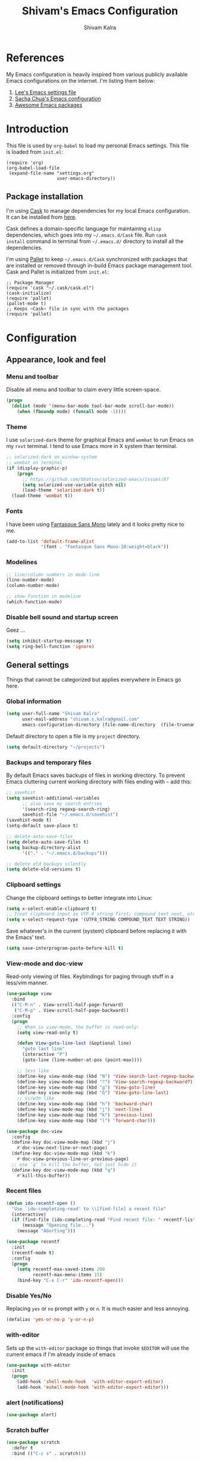 #+TITLE:   Shivam's Emacs Configuration
#+AUTHOR:  Shivam Kalra
#+EMAIL:   shivam.s.kalra@gmail.com
* References
My Emacs configuration is heavily inspired from various publicly
available Emacs configurations on the internet. I'm listing them
below:
1. [[http://p.writequit.org/org/settings.html][Lee's Emacs settings file]]
2. [[http://pages.sachachua.com/.emacs.d/Sacha.html][Sacha Chua's Emacs configuration]]
3. [[https://github.com/emacs-tw/awesome-emacs][Awesome Emacs packages]]
* Introduction
This file is used by =org-babel= to load my personal Emacs
settings. This file is loaded from =init.el=:

#+BEGIN_SRC
  (require 'org)
  (org-babel-load-file
   (expand-file-name "settings.org"
                     user-emacs-directory))
#+END_SRC
** Package installation
I'm using [[https://github.com/cask/cask][Cask]] to manage dependencies for my local Emacs
configuration. It can be installed from [[https://github.com/cask/cask][here]].

Cask defines a domain-specific language for maintaining =elisp=
dependencies, which goes into my =~/.emacs.d/Cask= file. Run =cask
install= command in terminal from =~/.emacs.d/= directory to install
all the dependencies.

I'm using [[https://github.com/rdallasgray/pallet][Pallet]] to keep =~/.emacs.d/Cask= synchronized with packages
that are installed or removed through in-build Emacs package management
tool. Cask and Pallet is initialized from =init.el=:

#+BEGIN_SRC
  ;; Package Manager
  (require 'cask "~/.cask/cask.el")
  (cask-initialize)
  (require 'pallet)
  (pallet-mode t)
  ;; Keeps ~Cask~ file in sync with the packages
  (require 'pallet)
#+END_SRC
* Configuration
** Appearance, look and feel
*** Menu and toolbar
Disable all menu and toolbar to claim every little screen-space.

#+BEGIN_SRC emacs-lisp
 (progn
   (dolist (mode '(menu-bar-mode tool-bar-mode scroll-bar-mode))
     (when (fboundp mode) (funcall mode -1))))
#+END_SRC
*** Theme
I use =solarized-dark= theme for graphical Emacs and  =wombat= to run Emacs on
my =rxvt= terminal. I tend to use Emacs more in X system than terminal.

#+BEGIN_SRC emacs-lisp
  ;; solarized-dark on window-system
  ;; wombat on terminal
  (if (display-graphic-p)
      (progn
        ;; https://github.com/bbatsov/solarized-emacs/issues/87
        (setq solarized-use-variable-pitch nil)
        (load-theme 'solarized-dark t))
    (load-theme 'wombat t))
#+END_SRC
*** Fonts
I have been using [[http://openfontlibrary.org/en/font/fantasque-sans-mono][Fantasque Sans Mono]] lately and it looks pretty nice
to me.

#+BEGIN_SRC emacs-lisp
  (add-to-list 'default-frame-alist
               '(font . "Fantasque Sans Mono-10:weight=black"))
#+END_SRC
*** Modelines
#+BEGIN_SRC emacs-lisp
  ;; line/column numbers in mode-line
  (line-number-mode)
  (column-number-mode)

  ;; show function in modeline
  (which-function-mode)
#+END_SRC
*** Disable bell sound and startup screen
Geez ...
#+BEGIN_SRC emacs-lisp
  (setq inhibit-startup-message t)
  (setq ring-bell-function 'ignore)
#+END_SRC
** General settings
Things that cannot be categorized but applies everywhere in Emacs go here.
*** Global information
#+BEGIN_SRC emacs-lisp
  (setq user-full-name "Shivam Kalra"
        user-mail-address "shivam.s.kalra@gmail.com"
        emacs-configuration-directory (file-name-directory  (file-truename "~/.emacs.d/init.el")))
#+END_SRC

Default directory to open a file is my =project= directory.
#+BEGIN_SRC emacs-lisp
  (setq default-directory "~/projects")
#+END_SRC
*** Backups and temporary files
By default Emacs saves backups of files in working directory. To
prevent Emacs cluttering current working directory with files ending
with =~= add this:

#+BEGIN_SRC emacs-lisp
  ;; savehist
  (setq savehist-additional-variables
        ;; also save my search entries
        '(search-ring regexp-search-ring)
        savehist-file "~/.emacs.d/savehist")
  (savehist-mode t)
  (setq-default save-place t)

  ;; delete-auto-save-files
  (setq delete-auto-save-files t)
  (setq backup-directory-alist
        '(("." . "~/.emacs.d/backups")))

  ;; delete old backups silently
  (setq delete-old-versions t)
#+END_SRC
*** Clipboard settings
Change the clipboard settings to better integrate into Linux:

#+BEGIN_SRC emacs-lisp
  (setq x-select-enable-clipboard t)
  ;; Treat clipboard input as UTF-8 string first; compound text next, etc.
  (setq x-select-request-type '(UTF8_STRING COMPOUND_TEXT TEXT STRING))
#+END_SRC

Save whatever's in the current (system) clipboard before replacing it with the
Emacs' text.

#+BEGIN_SRC emacs-lisp
  (setq save-interprogram-paste-before-kill t)
#+END_SRC
*** View-mode and doc-view
Read-only viewing of files. Keybindings for paging through stuff
in a less/vim manner.

#+BEGIN_SRC emacs-lisp
  (use-package view
    :bind
    (("C-M-n" . View-scroll-half-page-forward)
     ("C-M-p" . View-scroll-half-page-backward))
    :config
    (progn
      ;; When in view-mode, the buffer is read-only:
      (setq view-read-only t)

      (defun View-goto-line-last (&optional line)
        "goto last line"
        (interactive "P")
        (goto-line (line-number-at-pos (point-max))))

      ;; less like
      (define-key view-mode-map (kbd "N") 'View-search-last-regexp-backward)
      (define-key view-mode-map (kbd "?") 'View-search-regexp-backward?)
      (define-key view-mode-map (kbd "g") 'View-goto-line)
      (define-key view-mode-map (kbd "G") 'View-goto-line-last)
      ;; vi/w3m like
      (define-key view-mode-map (kbd "h") 'backward-char)
      (define-key view-mode-map (kbd "j") 'next-line)
      (define-key view-mode-map (kbd "k") 'previous-line)
      (define-key view-mode-map (kbd "l") 'forward-char)))

  (use-package doc-view
    :config
    (define-key doc-view-mode-map (kbd "j")
      #'doc-view-next-line-or-next-page)
    (define-key doc-view-mode-map (kbd "k")
      #'doc-view-previous-line-or-previous-page)
    ;; use 'q' to kill the buffer, not just hide it
    (define-key doc-view-mode-map (kbd "q")
      #'kill-this-buffer))
#+END_SRC
*** Recent files
#+BEGIN_SRC emacs-lisp
(defun ido-recentf-open ()
  "Use `ido-completing-read' to \\[find-file] a recent file"
  (interactive)
  (if (find-file (ido-completing-read "Find recent file: " recentf-list))
      (message "Opening file...")
    (message "Aborting")))

(use-package recentf
  :init
  (recentf-mode t)
  :config
  (progn
    (setq recentf-max-saved-items 200
          recentf-max-menu-items 15)
    (bind-key "C-x C-r" 'ido-recentf-open)))
#+END_SRC

*** Disable Yes/No
Replacing =yes= or =no= prompt with =y= or =n=. It is much easier and less annoying.
#+BEGIN_SRC emacs-lisp
(defalias 'yes-or-no-p 'y-or-n-p)
#+END_SRC
*** with-editor
Sets up the =with-editor= package so things that invoke =$EDITOR= will use the
current emacs if I'm already inside of emacs

#+BEGIN_SRC emacs-lisp
(use-package with-editor
  :init
  (progn
    (add-hook 'shell-mode-hook  'with-editor-export-editor)
    (add-hook 'eshell-mode-hook 'with-editor-export-editor)))
#+END_SRC

*** alert (notifications)
#+BEGIN_SRC emacs-lisp
(use-package alert)
#+END_SRC
*** Scratch buffer
#+BEGIN_SRC emacs-lisp
  (use-package scratch
    :defer t
    :bind (("C-c s" . scratch)))
#+END_SRC
*** Resize images
I use =image+= to resize image buffers.
#+BEGIN_SRC emacs-lisp
  (use-package image+
    :config
    (progn
      (imagex-global-sticky-mode 1)))
#+END_SRC

** Terminals
*** multi-term
#+BEGIN_SRC emacs-lisp
  (use-package multi-term
    :bind (("C-c t" . multi-term))
    :config
    (progn
      (setq multi-term-default-dir default-directory)
      (setq multi-term-program "/bin/bash")))
#+END_SRC
** Navigation
*** Moving to beginning of file
#+BEGIN_SRC emacs-lisp
  (defun my/smarter-move-beginning-of-line (arg)
    "Move point back to indentation of beginning of line.

  Move point to the first non-whitespace character on this line.
  If point is already there, move to the beginning of the line.
  Effectively toggle between the first non-whitespace character and
  the beginning of the line.

  If ARG is not nil or 1, move forward ARG - 1 lines first.  If
  point reaches the beginning or end of the buffer, stop there."
    (interactive "^p")
    (setq arg (or arg 1))

    ;; Move lines first
    (when (/= arg 1)
      (let ((line-move-visual nil))
        (forward-line (1- arg))))

    (let ((orig-point (point)))
      (back-to-indentation)
      (when (= orig-point (point))
        (move-beginning-of-line 1))))

  ;; remap C-a to `smarter-move-beginning-of-line'
  (global-set-key [remap move-beginning-of-line]
                  'my/smarter-move-beginning-of-line)
#+END_SRC
*** Windmove - jumping between windows
#+BEGIN_SRC emacs-lisp
  (use-package windmove
    :config
    (progn
      (windmove-default-keybindings)))
#+END_SRC
*** Ace jump
#+BEGIN_SRC emacs-lisp
  (use-package ace-jump-mode
    :config (eval-after-load "ace-jump-mode" '(ace-jump-mode-enable-mark-sync))
    :bind (("C-c SPC" . ace-jump-mode)
           ("C-c M-SPC" . ace-jump-line-mode)))
#+END_SRC
*** Ace window
#+BEGIN_SRC emacs-lisp
  (use-package ace-window
    :bind (("M-p" . ace-window))
    :config (progn
              (setq aw-keys '(?q ?w ?e ?a ?s ?d ?z ?x ?c))
              (setq aw-background t)
              ;; ignoring neo-tree
              (setq aw-ignore-on t)
              (add-to-list 'aw-ignored-buffers " *NeoTree*")))
#+END_SRC
*** Save place
Navigates back to where you were editing a file next time you open it

#+BEGIN_SRC emacs-lisp
  (use-package saveplace
    :init
    (setq-default save-place t)
    (setq save-place-file (expand-file-name ".places" user-emacs-directory)))
#+END_SRC
** Interface enhacements
*** smooth-scrolling
Smooth scrolling means when you hit =C-n= to go to the next line at the bottom
of the page, instead of doing a page-down, it shifts down by a single line. The
margin means that much space is kept between the cursor and the bottom of the
buffer.

#+BEGIN_SRC emacs-lisp
(use-package smooth-scrolling
  :config
  (setq smooth-scroll-margin 4))
#+END_SRC
*** ido-mode
First, turn on ido-mode everywhere, and if flx-ido is installed, enable it
everywhere as well.

Ido gives really nice completion while flx-ido makes everything more flexible
instead of rigid completions

#+BEGIN_SRC emacs-lisp
  (use-package ido
    :config
    (progn
      (setq ido-use-virtual-buffers nil
            ;; this setting causes weird TRAMP connections, don't set it!
            ;;ido-enable-tramp-completion nil
            ido-enable-flex-matching t
            ido-auto-merge-work-directories-length nil
            ido-create-new-buffer 'always
            ido-use-filename-at-point 'guess
            ido-max-prospects 10)))

  (use-package flx-ido
    :init (flx-ido-mode t)
    :config
    (setq ido-use-faces nil))

  (use-package ido-vertical-mode
    :init (ido-vertical-mode t))

  (use-package ido-ubiquitous
    :init (ido-ubiquitous-mode t))
#+END_SRC

*** helm
I've recently started to use =helm= and liking it so far. Below is my
bare minium setup for =helm=.
#+BEGIN_SRC emacs-lisp
  (use-package helm
    :init (helm-mode t)
    :bind
    (("C-M-z" . helm-resume)
     ("C-h b" . helm-descbinds)
     ("C-x C-o" . helm-occur)
     ("M-y" . helm-show-kill-ring)
     ("C-h a" . helm-apropos)
     ("C-h m" . helm-man-woman)
     ("M-g >" . helm-ag-this-file)
     ("M-g ," . helm-ag-pop-stack)
     ("M-g ." . helm-do-grep)
     ("C-x C-i" . helm-semantic-or-imenu)
     ("C-h t" . helm-world-time))
    :config
    (progn
      (use-package helm-config)
      (use-package helm-files)
      (use-package helm-grep)
      (use-package helm-man)
      (use-package helm-misc)
      (use-package helm-aliases)
      (use-package helm-elisp)
      (use-package helm-imenu)
      (use-package helm-semantic)
      (use-package helm-ring)
      (use-package helm-bookmark
        :bind (("C-x M-b" . helm-bookmarks)))
      (use-package helm-descbinds
        :init (helm-descbinds-mode t))
      (use-package helm-ag
        :bind ("C-M-s" . helm-ag-this-file))

      ;; some asthetics
      (set-face-attribute 'helm-selection nil
                          :background "#002B36"
                          :underline t)
      (set-face-attribute 'helm-source-header nil
                          :background "#002B36"
                          :foreground "#2AA198"
                          :underline nil)
      (set-face-attribute 'helm-ff-dotted-directory nil
                          :background "#002B36" :foreground "#DC322F")
      (set-face-attribute 'helm-match nil
                          :background "#002B36" :foreground "#D33682")
      (set-face-attribute 'helm-source-header nil
                          :background "#002B36" :foreground "#B58900" :underline nil)
      ;; ido compatiblibility
      (add-to-list 'helm-completing-read-handlers-alist
                   '(find-file . ido))
      (add-to-list 'helm-completing-read-handlers-alist
                   '(persp-switch . ido))
      (add-to-list 'helm-completing-read-handlers-alist
                   '(switch-to-buffer . ido))
      (add-to-list 'helm-completing-read-handlers-alist
                   '(kill-buffer . ido))


      ;; The default "C-x c" is quite close to "C-x C-c", which quits Emacs.
      ;; Changed to "C-c h". Note: We must set "C-c h" globally, because we
      ;; cannot change `helm-command-prefix-key' once `helm-config' is loaded.
      (global-set-key (kbd "C-c h") 'helm-command-prefix)
      (global-unset-key (kbd "C-x c"))

      (setq helm-idle-delay 0.1
            helm-exit-idle-delay 0.1
            helm-input-idle-delay 0
            helm-candidate-number-limit 500
            helm-buffers-fuzzy-matching t
            ;; truncate long lines in helm completion
            helm-truncate-lines t
            ;; may be overridden if 'ggrep' is in path (see below)
            helm-grep-default-command
            "grep -a -d skip %e -n%cH -e %p %f"
            helm-grep-default-recurse-command
            "grep -a -d recurse %e -n%cH -e %p %f"
            ;; scroll 4 lines other window using M-<next>/M-<prior>
            helm-scroll-amount 4
            ;; do not display invisible candidates
            helm-quick-update t
            ;; be idle for this many seconds, before updating in delayed sources.
            helm-idle-delay 0.01
            ;; be idle for this many seconds, before updating candidate buffer
            helm-input-idle-delay 0.01
            ;; open helm buffer in another window
            helm-split-window-default-side 'other
            ;; open helm buffer inside current window, don't occupy whole other window
            helm-split-window-in-side-p t
            ;; limit the number of displayed canidates
            helm-candidate-number-limit 200
            ;; show all candidates when set to 0
            helm-M-x-requires-pattern 0
            ;; don't use recentf stuff in helm-ff
            helm-ff-file-name-history-use-recentf nil
            ;; move to end or beginning of source when reaching top or bottom
            ;; of source
            helm-move-to-line-cycle-in-source t
            ;; sometimes needed in helm-buffers-list
            ido-use-virtual-buffers 'auto
            ;; fuzzy matching for helm-M-x
            helm-M-x-fuzzy-match t
            ;; fuzzy matching
            helm-buffers-fuzzy-matching t
            helm-semantic-fuzzy-match t
            helm-imenu-fuzzy-match t
            helm-completion-in-region-fuzzy-match t
            ;; Here are the things helm-mini shows, I add `helm-source-bookmarks'
            ;; here to the regular default list
            helm-mini-default-sources '(helm-source-buffers-list
                                        helm-source-recentf
                                        helm-source-bookmarks
                                        helm-source-buffer-not-found))

      ;; List of times to show in helm-world-time
      (setq display-time-world-list '(("Asia/Bangkok" "New Delhi")
                                      ("Europe/London" "London")
                                      ("Australia/Sydney" "Sydney")
                                      ("America/Denver" "Denver")
                                      ("EST5EDT" "Toronto")
                                      ("UTC" "UTC")
                                      ("Europe/Amsterdam" "Amsterdam")
                                      ("Asia/Tokyo" "Tokyo")))
      (define-key helm-map (kbd "<tab>") 'helm-execute-persistent-action)
      (define-key helm-map (kbd "C-i") 'helm-execute-persistent-action) ; make TAB works in terminal
      (define-key helm-map (kbd "C-z")  'helm-select-action) ; list actions using C-z

      (define-key helm-map (kbd "C-p")   'helm-previous-line)
      (define-key helm-map (kbd "C-n")   'helm-next-line)
      (define-key helm-map (kbd "C-M-n") 'helm-next-source)
      (define-key helm-map (kbd "C-M-p") 'helm-previous-source)
      ;; The normal binding is C-c h M-g s which is insane
      (global-set-key (kbd "C-c h g")    'helm-do-grep)
      (global-set-key (kbd "C-c h a")    'helm-do-ag)

      (define-key helm-grep-mode-map (kbd "<return>")  'helm-grep-mode-jump-other-window)
      (define-key helm-grep-mode-map (kbd "n")  'helm-grep-mode-jump-other-window-forward)
      (define-key helm-grep-mode-map (kbd "p")  'helm-grep-mode-jump-other-window-backward)

      (when (executable-find "curl")
        (setq helm-google-suggest-use-curl-p t))

      ;; ggrep is gnu grep on OSX
      (when (executable-find "ggrep")
        (setq helm-grep-default-command
              "ggrep -a -d skip %e -n%cH -e %p %f"
              helm-grep-default-recurse-command
              "ggrep -a -d recurse %e -n%cH -e %p %f"))

      (define-key helm-map (kbd "C-x 2") 'helm-select-2nd-action)
      (define-key helm-map (kbd "C-x 3") 'helm-select-3rd-action)
      (define-key helm-map (kbd "C-x 4") 'helm-select-4rd-action)

      ;; helm-mini instead of recentf
      (define-key 'help-command (kbd "C-f") 'helm-apropos)
      (define-key 'help-command (kbd "r") 'helm-info-emacs)

      ;; use helm to list eshell history
      (add-hook 'eshell-mode-hook
                #'(lambda ()
                    (define-key eshell-mode-map (kbd "M-l")  'helm-eshell-history)))

      ;; Save current position to mark ring
      (add-hook 'helm-goto-line-before-hook 'helm-save-current-pos-to-mark-ring)

      (defvar helm-httpstatus-source
        '((name . "HTTP STATUS")
          (candidates . (("100 Continue") ("101 Switching Protocols")
                         ("102 Processing") ("200 OK")
                         ("201 Created") ("202 Accepted")
                         ("203 Non-Authoritative Information") ("204 No Content")
                         ("205 Reset Content") ("206 Partial Content")
                         ("207 Multi-Status") ("208 Already Reported")
                         ("300 Multiple Choices") ("301 Moved Permanently")
                         ("302 Found") ("303 See Other")
                         ("304 Not Modified") ("305 Use Proxy")
                         ("307 Temporary Redirect") ("400 Bad Request")
                         ("401 Unauthorized") ("402 Payment Required")
                         ("403 Forbidden") ("404 Not Found")
                         ("405 Method Not Allowed") ("406 Not Acceptable")
                         ("407 Proxy Authentication Required") ("408 Request Timeout")
                         ("409 Conflict") ("410 Gone")
                         ("411 Length Required") ("412 Precondition Failed")
                         ("413 Request Entity Too Large")
                         ("414 Request-URI Too Large")
                         ("415 Unsupported Media Type")
                         ("416 Request Range Not Satisfiable")
                         ("417 Expectation Failed") ("418 I'm a teapot")
                         ("422 Unprocessable Entity") ("423 Locked")
                         ("424 Failed Dependency") ("425 No code")
                         ("426 Upgrade Required") ("428 Precondition Required")
                         ("429 Too Many Requests")
                         ("431 Request Header Fields Too Large")
                         ("449 Retry with") ("500 Internal Server Error")
                         ("501 Not Implemented") ("502 Bad Gateway")
                         ("503 Service Unavailable") ("504 Gateway Timeout")
                         ("505 HTTP Version Not Supported")
                         ("506 Variant Also Negotiates")
                         ("507 Insufficient Storage") ("509 Bandwidth Limit Exceeded")
                         ("510 Not Extended")
                         ("511 Network Authentication Required")))
          (action . message)))

      (defvar helm-clj-http-source
        '((name . "clj-http options")
          (candidates
           .
           ((":accept - keyword for content type to accept")
            (":as - output coercion: :json, :json-string-keys, :clojure, :stream, :auto or string")
            (":basic-auth - string or vector of basic auth creds")
            (":body - body of request")
            (":body-encoding - encoding type for body string")
            (":client-params - apache http client params")
            (":coerce - when to coerce response body: :always, :unexceptional, :exceptional")
            (":conn-timeout - timeout for connection")
            (":connection-manager - connection pooling manager")
            (":content-type - content-type for request")
            (":cookie-store - CookieStore object to store/retrieve cookies")
            (":cookies - map of cookie name to cookie map")
            (":debug - boolean to print info to stdout")
            (":debug-body - boolean to print body debug info to stdout")
            (":decode-body-headers - automatically decode body headers")
            (":decompress-body - whether to decompress body automatically")
            (":digest-auth - vector of digest authentication")
            (":follow-redirects - boolean whether to follow HTTP redirects")
            (":form-params - map of form parameters to send")
            (":headers - map of headers")
            (":ignore-unknown-host? - whether to ignore inability to resolve host")
            (":insecure? - boolean whether to accept invalid SSL certs")
            (":json-opts - map of json options to be used for form params")
            (":keystore - file path to SSL keystore")
            (":keystore-pass - password for keystore")
            (":keystore-type - type of SSL keystore")
            (":length - manually specified length of body")
            (":max-redirects - maximum number of redirects to follow")
            (":multipart - vector of multipart options")
            (":oauth-token - oauth token")
            (":proxy-host - hostname of proxy server")
            (":proxy-ignore-hosts - set of hosts to ignore for proxy")
            (":proxy-post - port for proxy server")
            (":query-params - map of query parameters")
            (":raw-headers - boolean whether to return raw headers with response")
            (":response-interceptor - function called for each redirect")
            (":retry-handler - function to handle HTTP retries on IOException")
            (":save-request? - boolean to return original request with response")
            (":socket-timeout - timeout for establishing socket")
            (":throw-entire-message? - whether to throw the entire response on errors")
            (":throw-exceptions - boolean whether to throw exceptions on 5xx & 4xx")
            (":trust-store - file path to trust store")
            (":trust-store-pass - password for trust store")
            (":trust-store-type - type of trust store")))
          (action . message)))

      (defun helm-httpstatus ()
        (interactive)
        (helm-other-buffer '(helm-httpstatus-source) "*helm httpstatus*"))

      (defun helm-clj-http ()
        (interactive)
        (helm-other-buffer '(helm-clj-http-source) "*helm clj-http flags*"))

      (global-set-key (kbd "C-c M-C-h") 'helm-httpstatus)
      (global-set-key (kbd "C-c M-h") 'helm-clj-http)

      (use-package helm-swoop
        :bind (("M-i" . helm-swoop)
               ("M-I" . helm-swoop-back-to-last-point)
               ("C-c M-i" . helm-multi-swoop))
        :config
        (progn
          ;; When doing isearch, hand the word over to helm-swoop
          (define-key isearch-mode-map (kbd "M-i") 'helm-swoop-from-isearch)
          ;; From helm-swoop to helm-multi-swoop-all
          (define-key helm-swoop-map (kbd "M-i") 'helm-multi-swoop-all-from-helm-swoop)
          ;; Save buffer when helm-multi-swoop-edit complete
          (setq helm-multi-swoop-edit-save t
                ;; If this value is t, split window inside the current window
                helm-swoop-split-with-multiple-windows nil
                ;; Split direcion. 'split-window-vertically or 'split-window-horizontally
                helm-swoop-split-direction 'split-window-vertically
                ;; If nil, you can slightly boost invoke speed in exchange for text color
                helm-swoop-speed-or-color nil)))))
#+END_SRC
*** smex
Smex is IDO, but for =M-x=

#+BEGIN_SRC emacs-lisp
(use-package smex
  :bind (("M-x" . smex)
         ("M-X" . smex-major-mode-commands)))
#+END_SRC
*** anzu mode
[[https://github.com/syohex/emacs-anzu][anzu.el]] is an Emacs port of =anzu.vim=. It provides a minor mode
which displays current match and total matches information in the
mode-line in various search modes.

#+BEGIN_SRC emacs-lisp
(use-package anzu
  :bind ("M-%" . anzu-query-replace-regexp)
  :config
  (progn
    (use-package thingatpt)
    (setq anzu-mode-lighter "")
    (set-face-attribute 'anzu-mode-line nil :foreground "yellow")))

(add-hook 'prog-mode-hook (lambda () (anzu-mode t)))
#+END_SRC

Also, add a thing for yanking the entire symbol into the query while searching:

#+BEGIN_SRC emacs-lisp
(defun isearch-yank-symbol ()
  (interactive)
  (isearch-yank-internal (lambda () (forward-symbol 1) (point))))

(define-key isearch-mode-map (kbd "C-M-w") 'isearch-yank-symbol)
#+END_SRC

*** Ibuffer mode
=Ibuffer= is an advanced replacement for BufferMenu, which lets you
operate on buffers much in the same manner as Dired.
#+BEGIN_SRC emacs-lisp
  ;; ibuffer
  (use-package ibuffer
    :config (add-hook 'ibuffer-mode-hook (lambda () (setq truncate-lines t)))
    :bind ("C-x C-b" . ibuffer))
#+END_SRC
*** winner mode
winner-mode lets you use =C-c <left>= and =C-c <right>= to switch
between window configurations. This is handy when something has popped
up a buffer that you want to look at briefly before returning to
whatever you were working on. When you're done, press =C-c <left>=.

#+BEGIN_SRC emacs-lisp
  (use-package winner
    :defer t
    :idle (winner-mode 1))
#+END_SRC
** Window management
*** popwin
Popwin handles little popup windows at the bottom of the screen, which is 
very helpful for documentation buffers and so on.
#+BEGIN_SRC emacs-lisp
  (use-package popwin
    :idle (popwin-mode 1)
    :config
    (progn
      (add-hook 'popwin:before-popup-hook
                (lambda () (setq neo-persist-show nil)))
      (add-hook 'popwin:after-popup-hook
                (lambda () (setq neo-persist-show t)))))

  (defvar popwin:special-display-config-backup popwin:special-display-config)
  (setq display-buffer-function 'popwin:display-buffer)

  ;; basic
  (push '("*Help*" :stick t :noselect t) popwin:special-display-config)
  (push '("*helm world time*" :stick t :noselect t) popwin:special-display-config)
  (push '("*Pp Eval Output*" :stick t) popwin:special-display-config)
  (push '("*Helm Swoop*" :stick t :noselect t) popwin:special-display-config)

  ;; company
  (push '("*company-documentation*" :stick t) popwin:special-display-config)
  ;; magit
  (push '("*magit-process*" :stick t) popwin:special-display-config)

  ;; quickrun
  (push '("*quickrun*" :stick t) popwin:special-display-config)

  ;; dictionaly
  (push '("*dict*" :stick t) popwin:special-display-config)
  (push '("*sdic*" :stick t) popwin:special-display-config)

  ;; popwin for slime
  (push '(slime-repl-mode :stick t) popwin:special-display-config)

  ;; man
  (push '(Man-mode :stick t :height 20) popwin:special-display-config)

  ;; Elisp
  (push '("*ielm*" :stick t) popwin:special-display-config)
  (push '("*eshell pop*" :stick t) popwin:special-display-config)

  ;; pry
  (push '(inf-ruby-mode :stick t :height 20) popwin:special-display-config)

  ;; python
  (push '("*Python*"   :stick t) popwin:special-display-config)
  (push '("*Python Help*" :stick t :height 20) popwin:special-display-config)
  (push '("*jedi:doc*" :stick t :noselect t) popwin:special-display-config)

  ;; Haskell
  (push '("*haskell*" :stick t) popwin:special-display-config)
  (push '("*GHC Info*") popwin:special-display-config)

  ;; sgit
  (push '("*sgit*" :position right :width 0.5 :stick t)
        popwin:special-display-config)

  ;; git-gutter
  (push '("*git-gutter:diff*" :width 0.5 :stick t)
        popwin:special-display-config)

  ;; direx
  (push '(direx:direx-mode :position left :width 40 :dedicated t)
        popwin:special-display-config)

  (push '("*Occur*" :stick t) popwin:special-display-config)

  ;; prodigy
  (push '("*prodigy*" :stick t) popwin:special-display-config)

  ;; malabar-mode
  (push '("*Malabar Compilation*" :stick t :height 30)
        popwin:special-display-config)

  ;; org-mode
  (push '("*Org tags*" :stick t :height 30)
        popwin:special-display-config)

  ;; Completions
  (push '("*Completions*" :stick t :noselect t) popwin:special-display-config)

  ;; ggtags
  (push '("*ggtags-global*" :stick t :noselect t :height 30) popwin:special-display-config)

  ;; async shell commands
  (push '("*Async Shell Command*" :stick t) popwin:special-display-config)
#+END_SRC
** File manager and file system
*** General settings
Open empty file quietly.
#+BEGIN_SRC emacs-lisp
  (setq confirm-nonexistent-file-or-buffer nil)
#+END_SRC

Follow sysmlinks.
#+BEGIN_SRC emacs-lisp
  (setq vc-follow-symlinks t)
#+END_SRC
*** Dired settings
Dired is sweet, I require =dired-x= also so I can hit =C-x C-j=
and go directly to a dired buffer.

Setting =ls-lisp-dirs-first= means directories are always at the
top. Always copy and delete recursively. Also enable
=hl-line-mode= in dired, since it's easier to see the cursor then.

To start, a helper to use "=open=" to open files in dired-mode with =M-o=
(similar to Finder in OSX).

#+BEGIN_SRC emacs-lisp
  (defun my/dired-mac-open ()
    (interactive)
    (save-window-excursion
      (dired-do-async-shell-command
       "open" current-prefix-arg
       (dired-get-marked-files t current-prefix-arg))))
#+END_SRC

And then some other things to setup when dired runs. =C-x C-q= to edit
writable-dired mode is aawwweeeesssoooommee, it makes renames super easy.

#+BEGIN_SRC emacs-lisp
  (defun my/dired-mode-hook ()
    (hl-line-mode t)
    (toggle-truncate-lines 1))

  (use-package dired
    :bind ("C-x C-j" . dired-jump)
    :config
    (progn
      (use-package dired-x
        :init (setq-default dired-omit-files-p t)
        :config
        (when (eq system-type 'darwin)
          (add-to-list 'dired-omit-extensions ".DS_Store")))
      (customize-set-variable 'diredp-hide-details-initially-flag nil)
      (use-package dired-async)
      (put 'dired-find-alternate-file 'disabled nil)
      (setq ls-lisp-dirs-first t
            dired-recursive-copies 'always
            dired-recursive-deletes 'always
            dired-dwim-target t
            delete-by-moving-to-trash t
            wdired-allow-to-change-permissions t)
      (define-key dired-mode-map (kbd "RET") 'dired-find-alternate-file)
      (define-key dired-mode-map (kbd "C-M-u") 'dired-up-directory)
      (define-key dired-mode-map (kbd "C-x C-q") 'wdired-change-to-wdired-mode)
      (add-hook 'dired-mode-hook #'my/dired-mode-hook)))
#+END_SRC
*** Neo tree
A emacs tree plugin like NERD tree for Vim.
#+BEGIN_SRC emacs-lisp
  (use-package neotree
    :defer t
    :bind (("<f8>" . neotree-toggle))
    :config
    (progn
      ;; key bindings
      (define-key neotree-mode-map (kbd ".") 'neotree-create-node)
      (define-key neotree-mode-map (kbd "d") 'neotree-delete-node)
      (define-key neotree-mode-map (kbd "r") 'neotree-rename-node)
      (define-key neotree-mode-map (kbd "c") 'neotree-change-root)))
#+END_SRC
*** Speed bar
Imenu like navigational bar
#+BEGIN_SRC emacs-lisp
  (use-package speedbar
    :bind (("<f8>" . speedbar))
    :config
    (progn
      ;; set 
      (setq speedbar-frame-parameters
            '((minibuffer)
              (width . 40)
              (border-width . 0)
              (menu-bar-lines . 0)
              (tool-bar-lines . 0)
              (unsplittable . t)
              (left-fringe . 0)
              ))
      (setq speedbar-show-unknown-files t)
      (setq speedbar-hide-button-brackets-flag t)
      (setq speedbar-show-unknown-files t)
      (setq speedbar-smart-directory-expand-flag t)
      (setq sr-speedbar-max-width 70)
      (setq sr-speedbar-width-console 40)))
#+END_SRC
** Programming languages
Configuration options for language-specific packages live here.
*** General prog-mode
In programming mode make sure:
1) FIXME and TODO are highlighted
2) =hl-line= is turned on

In programming mode, I use =C-c c= to comment and un-comment the 
selected region.
#+BEGIN_SRC emacs-lisp
  ;; comment/uncomment line/region
  (defun sk/comment-or-uncomment-region-or-line ()
    "Comments or uncomments the region or the current line if there's no active region."
    (interactive)
    (let (beg end)
      (if (region-active-p)
          (setq beg (region-beginning) end (region-end))
        (setq beg (line-beginning-position) end (line-end-position)))
      (comment-or-uncomment-region beg end)))

  ;; initialization of prog-mode
  (defun sk/init-prog-mode ()
    "Intialize programming mode"
    (font-lock-add-keywords
     nil '(("\\<\\(FIXME\\|TODO\\)\\>"
            1 '((:foreground "#d7a3ad") (:weight bold)) t)))
    ;; TODO: Need to fix linum before using it
    ;;(linum-mode t)
    ;;(hlinum-activate)
    (hl-line-mode t)
    ;; 80 columns rule 
    (setq whitespace-line-column 80) ;; limit line length
    (setq whitespace-style '(face lines-tail))
    (whitespace-mode t)
    (company-mode t)
    ;; key bind
    (define-key prog-mode-map
      (kbd "C-c c") 'sk/comment-or-uncomment-region-or-line))

  ;; TODO: Fix linum rendering crapiness
  ;; ;; setup linum
  ;; (use-package linum
  ;;       :config
  ;;       (progn (set-face-attribute 'linum nil :height 100)))

  ;; ;; setup highlight linum
  ;; (use-package hlinum
  ;;   :config
  ;;   (set-face-attribute 'linum-highlight-face nil
  ;;                       :background "#B58900"
  ;;                       :foreground "#002B36"
  ;;                       :height 100))

  ;; add prog mode hook
  (add-hook 'prog-mode-hook 'sk/init-prog-mode)
      
#+END_SRC

*** Shell
I turned off show-paren-mode (I have show-smartparen-mode anyway) and
flycheck (I don't want to run it!) as well as not blinking the
matching paren.

#+BEGIN_SRC emacs-lisp
(add-hook 'sh-mode-hook
          (lambda ()
            (show-paren-mode -1)
            (flycheck-mode -1)
            (setq blink-matching-paren nil)))
#+END_SRC

*** Elisp
This contains the configuration for elisp programming

First, turn on eldoc everywhere it's useful:

#+BEGIN_SRC emacs-lisp
(defun my/turn-on-paredit-and-eldoc ()
  (interactive)
  (paredit-mode 1)
  (eldoc-mode 1))

(add-hook 'emacs-lisp-mode-hook #'my/turn-on-paredit-and-eldoc)
(add-hook 'ielm-mode-hook #'my/turn-on-paredit-and-eldoc)
#+END_SRC

And some various eldoc settings:

#+BEGIN_SRC emacs-lisp
(use-package eldoc
  :config
  (progn
    (use-package diminish
      :init
      (progn (diminish 'eldoc-mode "ed")))
    (setq eldoc-idle-delay 0.3)
    (set-face-attribute 'eldoc-highlight-function-argument nil
                        :underline t :foreground "green"
                        :weight 'bold)))
#+END_SRC

Change the faces for elisp regex grouping:

#+BEGIN_SRC emacs-lisp
(set-face-foreground 'font-lock-regexp-grouping-backslash "#ff1493")
(set-face-foreground 'font-lock-regexp-grouping-construct "#ff8c00")
#+END_SRC

Define some niceties for popping up an ielm buffer:

#+BEGIN_SRC emacs-lisp
(defun ielm-other-window ()
  "Run ielm on other window"
  (interactive)
  (switch-to-buffer-other-window
   (get-buffer-create "*ielm*"))
  (call-interactively 'ielm))

(define-key emacs-lisp-mode-map (kbd "C-c C-z") 'ielm-other-window)
(define-key lisp-interaction-mode-map (kbd "C-c C-z") 'ielm-other-window)
#+END_SRC

Turn on elisp-slime-nav if available, so =M-.= works to jump to function
definitions:

#+BEGIN_SRC emacs-lisp
(use-package elisp-slime-nav
  :init (add-hook 'emacs-lisp-mode-hook #'elisp-slime-nav-mode))
#+END_SRC

Borrowed from Steve Purcell's config. This pretty-prints the results.

#+begin_src emacs-lisp
(bind-key "M-:" 'pp-eval-expression)

(defun sanityinc/eval-last-sexp-or-region (prefix)
 "Eval region from BEG to END if active, otherwise the last sexp."
 (interactive "P")
 (if (and (mark) (use-region-p))
 (eval-region (min (point) (mark)) (max (point) (mark)))
 (pp-eval-last-sexp prefix)))

(bind-key "C-x C-e" 'sanityinc/eval-last-sexp-or-region emacs-lisp-mode-map)
#+end_src

*** Python
I use [[https://github.com/jorgenschaefer/elpy][elpy]] as my Emacs Python development environment. Use
=elpy-config= to configure completion, syntax
checker, =linter= back-ends.

I use =virtualenv= and =virtualenvwrapper= to isolate my Python
environment for different kind of projects (research, web, general
purpose and Python 2).

For Python projects, I keep =.pyvenv= file in project's root folder
which contains the name of the Python environment configured for that
project. My Emacs automatically load the Python environment by reading
=.pyvenv= file.

#+BEGIN_SRC emacs-lisp
  (defun sk/python-project-pyvenv-name()
    (interactive)
    "Read the name of Python evironment associated with the project"
    (condition-case nil
        (let* ((pyvenv-file (concat (projectile-project-root) ".pyvenv"))
               (pyvenv-file-content (f-read pyvenv-file 'utf-8)))
          (replace-regexp-in-string "\n$" "" pyvenv-file-content))
      (error nil)))

  (defun sk/python-switch-pyvenv-for-project()
    (interactive)
    "Switch to the Python environment asscoiated with the project"
    (let ((pyvenv-name (sk/python-project-pyvenv-name)))
      (message pyvenv-name)
      ;; if Python environment is not null
      (if (and
           pyvenv-name
           (not (string-equal pyvenv-name pyvenv-virtual-env-name)))
          (pyvenv-workon pyvenv-name))))
#+END_SRC

Function below helps me select Python environment interatcively though
=ido= completion. It is bound to =C-c C-e= within =elpy= mode.

#+BEGIN_SRC emacs-lisp
  (defun sk/ido-pyvenv-workon()
    "Use `ido-completing-read' to \\[pyvenv-workon] a Python environments"
    (interactive)
    (pyvenv-workon
     (ido-completing-read
      (format "Work on (%s): " pyvenv-virtual-env-name)
      (pyvenv-virtualenv-list))))
#+END_SRC

I use =IPython= as my default Python shell for debugging and
interactive sessions. I've bound =C-c C-d= to toggle the breakpoint in
my Python buffer (it uses =ipdb.set_trace()= function).

#+BEGIN_SRC emacs-lisp
  (defface python-debugging-line-face
    '((t (:inherit hl-line
                   :background "dark red"
                   :foreground "white"
                   :weight bold)))
    "Face for ipdb line in Python")

  ;; taken from:
  ;; http://jack-kelly.com/setting_up_emacs_for_python_development
  (defun sk/python-toggle-breakpoint ()
    (interactive)
    (let* ((current-line (thing-at-point 'line))
           (ipdb-line "import ipdb; ipdb.set_trace()")
           (ipdb-regex-line (concat "^[ ]*" ipdb-line)))
      (if (string-match ipdb-regex-line current-line)
          (delete-region (line-beginning-position) (+ (line-end-position) 1))
        (save-excursion
          (move-beginning-of-line 1)
          (indent-according-to-mode)
          (insert ipdb-line)
          (newline-and-indent)
          (highlight-lines-matching-regexp
           ipdb-regex-line 'python-debugging-line-face)))))

#+END_SRC

Setting up =elpy= and configuring all keybindings.

#+BEGIN_SRC emacs-lisp
  (defun sk/python-mode-init ()
    ;; disable flycheck here
    (flycheck-mode -1)
    (sk/python-switch-pyvenv-for-project)
    (highlight-lines-matching-regexp "^[ ]*import ipdb; ipdb.set_trace()"
                                     'python-debugging-line-face))

  (use-package elpy
    :config
    (progn
      (add-hook 'python-mode-hook 'sk/python-mode-init)
      ;; use ido to switch between environments
      (define-key elpy-mode-map (kbd "C-c C-e") 'sk/ido-pyvenv-workon)
      (define-key elpy-mode-map (kbd "C-c C-d") 'sk/python-toggle-breakpoint)
      (elpy-enable)
      (elpy-use-ipython)))

#+END_SRC

#+BEGIN_SRC python
print("hello")
#+END_SRC
*** Javascript
#+BEGIN_SRC emacs-lisp
  (use-package js2-mode
    :init
    (progn
      (add-to-list 'auto-mode-alist '("\\.js\\'" . js2-mode))
      (defalias 'javascript-generic-mode 'js2-mode))
    :config
    (progn
      (js2-imenu-extras-setup)
      (setq-default js-auto-indent-flag nil
                    js-indent-level 2)
      ;; `tern' is autocomplete and refactor backend for JS mode
      (use-package tern
        :defer t
        :config
        (progn
          (add-hook 'js2-mode-hook (lambda () (tern-mode t)))
          (add-to-list 'company-backends 'company-tern)))))

#+END_SRC

*** Csharp
#+BEGIN_SRC emacs-lisp
  (use-package csharp-mode
    :config
    (progn
      (use-package omnisharp
        :config
        (progn
          (setq omnisharp-server-executable-path
                "/home/shivamk/src/omnisharp-server/OmniSharp/bin/Debug/OmniSharp.exe")))
      (add-hook 'csharp-mode-hook 'omnisharp-mode)))
#+END_SRC
*** Haskell
Use GHC for haskell mode, and turn on auto-complete and some doc/indent modes:
#+BEGIN_SRC emacs-lisp
  (use-package haskell-mode
    :commands haskell-mode
    :config
    (progn
      (bind-key "C-c C-z" 'haskell-interactive-switch haskell-mode-map)
      (bind-key "C-c C-l" 'haskell-process-load-file haskell-mode-map)
      (bind-key "C-c C-b" 'haskell-interactive-switch haskell-mode-map)
      (bind-key "C-c C-t" 'haskell-process-do-type haskell-mode-map)
      (bind-key "C-c C-i" 'haskell-process-do-info haskell-mode-map)
      (defun my-haskell-hook ()
        (setq mode-name " λ ")
        (turn-on-haskell-indentation)
        (turn-on-haskell-doc-mode)
        (capitalized-words-mode)
        (turn-on-eldoc-mode)
        (turn-on-haskell-decl-scan))
      (setq haskell-font-lock-symbols 'unicode)
      (setq haskell-literate-default 'tex)
      (setq haskell-stylish-on-save t)
      (setq haskell-tags-on-save t)
      (add-hook 'haskell-mode-hook 'my-haskell-hook)))

  (use-package flycheck-haskell
    :config (add-hook 'flycheck-mode-hook #'flycheck-haskell-setup))

  (use-package ghc
    :init (add-hook 'haskell-mode-hook (lambda () (ghc-init))))
#+END_SRC
** More programming
*** How do I
Get code snippet from natural language text.
#+BEGIN_SRC emacs-lisp
  (use-package howdoi
    :defer t
    :bind (("C-c q l" . howdoi-query-line-at-point-replace-by-code-snippet)
           ("C-c q f" . howdoi-query-line-at-point)))
#+END_SRC
** Editing
*** Auto fill mode
#+BEGIN_SRC emacs-lisp
  (add-hook 'text-mode-hook
            (lambda ()
              (auto-fill-mode t)
              (set-fill-column 80)))
#+END_SRC
*** multiple-cursors
Mulitple cursors is like rectangular selection/insertion but on steroids

#+BEGIN_SRC emacs-lisp
  (use-package multiple-cursors
    :bind (("C-S-c C-S-c" . mc/edit-lines)
           ("C->" . mc/mark-next-like-this)
           ("C-<" . mc/mark-previous-like-this)
           ("C-c C-<" . mc/mark-all-like-this)))
#+END_SRC
*** undo-tree
Undo-tree allows me to have sane undo defaults, as well as being able to
visualize it in ascii art if needed.

#+BEGIN_SRC emacs-lisp
(use-package undo-tree
  :idle (global-undo-tree-mode t)
  :config
  (progn
    (define-key undo-tree-map (kbd "C-x u") 'undo-tree-visualize)
    (define-key undo-tree-map (kbd "C-/") 'undo-tree-undo)))
#+END_SRC
*** smartparens
So, paredit is great, however, it doesn't work for non-lisp modes. Smartparens
works pretty well, so I use it everywhere paredit-mode doesn't work.

#+BEGIN_SRC emacs-lisp
(use-package smartparens
  :bind (("M-9" . sp-backward-sexp)
         ("M-0" . sp-forward-sexp))
  :config
  (progn
    (add-to-list 'sp-sexp-suffix '(json-mode regex ""))
    (add-to-list 'sp-sexp-suffix '(es-mode regex ""))

    (use-package smartparens-config)
    (add-hook 'sh-mode-hook
              (lambda ()
                ;; Remove when https://github.com/Fuco1/smartparens/issues/257
                ;; is fixed
                (setq sp-autoescape-string-quote nil)))

    ;; Remove the M-<backspace> binding that smartparens adds
    (let ((disabled '("M-<backspace>")))
      (setq sp-smartparens-bindings
            (cl-remove-if (lambda (key-command)
                            (member (car key-command) disabled))
                          sp-smartparens-bindings)))

    (define-key sp-keymap (kbd "C-(") 'sp-forward-barf-sexp)
    (define-key sp-keymap (kbd "C-)") 'sp-forward-slurp-sexp)
    (define-key sp-keymap (kbd "M-(") 'sp-forward-barf-sexp)
    (define-key sp-keymap (kbd "M-)") 'sp-forward-slurp-sexp)
    (define-key sp-keymap (kbd "C-M-f") 'sp-forward-sexp)
    (define-key sp-keymap (kbd "C-M-b") 'sp-backward-sexp)
    (define-key sp-keymap (kbd "C-M-f") 'sp-forward-sexp)
    (define-key sp-keymap (kbd "C-M-b") 'sp-backward-sexp)
    (define-key sp-keymap (kbd "C-M-d") 'sp-down-sexp)
    (define-key sp-keymap (kbd "C-M-a") 'sp-backward-down-sexp)
    (define-key sp-keymap (kbd "C-S-a") 'sp-beginning-of-sexp)
    (define-key sp-keymap (kbd "C-S-d") 'sp-end-of-sexp)
    (define-key sp-keymap (kbd "C-M-e") 'sp-up-sexp)
    (define-key emacs-lisp-mode-map (kbd ")") 'sp-up-sexp)
    (define-key sp-keymap (kbd "C-M-u") 'sp-backward-up-sexp)
    (define-key sp-keymap (kbd "C-M-t") 'sp-transpose-sexp)
    ;; (define-key sp-keymap (kbd "C-M-n") 'sp-next-sexp)
    ;; (define-key sp-keymap (kbd "C-M-p") 'sp-previous-sexp)
    (define-key sp-keymap (kbd "C-M-k") 'sp-kill-sexp)
    (define-key sp-keymap (kbd "C-M-w") 'sp-copy-sexp)
    (define-key sp-keymap (kbd "M-D") 'sp-splice-sexp)
    (define-key sp-keymap (kbd "C-]") 'sp-select-next-thing-exchange)
    (define-key sp-keymap (kbd "C-<left_bracket>") 'sp-select-previous-thing)
    (define-key sp-keymap (kbd "C-M-]") 'sp-select-next-thing)
    (define-key sp-keymap (kbd "M-F") 'sp-forward-symbol)
    (define-key sp-keymap (kbd "M-B") 'sp-backward-symbol)
    (define-key sp-keymap (kbd "H-t") 'sp-prefix-tag-object)
    (define-key sp-keymap (kbd "H-p") 'sp-prefix-pair-object)
    (define-key sp-keymap (kbd "H-s c") 'sp-convolute-sexp)
    (define-key sp-keymap (kbd "H-s a") 'sp-absorb-sexp)
    (define-key sp-keymap (kbd "H-s e") 'sp-emit-sexp)
    (define-key sp-keymap (kbd "H-s p") 'sp-add-to-previous-sexp)
    (define-key sp-keymap (kbd "H-s n") 'sp-add-to-next-sexp)
    (define-key sp-keymap (kbd "H-s j") 'sp-join-sexp)
    (define-key sp-keymap (kbd "H-s s") 'sp-split-sexp)

    (sp-local-pair 'minibuffer-inactive-mode "'" nil :actions nil)
    ;; Remove '' pairing in elisp because quoting is used a ton
    (sp-local-pair 'emacs-lisp-mode "'" nil :actions nil)

    (sp-with-modes '(html-mode sgml-mode)
      (sp-local-pair "<" ">"))

    (sp-with-modes sp--lisp-modes
      (sp-local-pair "(" nil :bind "C-("))))


(add-hook 'prog-mode-hook
          (lambda ()
            (smartparens-global-mode t)
            (show-smartparens-global-mode t)))
#+END_SRC
** Version control
*** magit
I use =M-g M-g= everywhere to go directly to Magit.

#+BEGIN_SRC emacs-lisp
  (use-package magit
    :bind ("M-g M-g" . magit-status)
    :config
    (progn
      ;; longer commit summaries
      (setq git-commit-summary-max-length 72)
      (defun magit-browse ()
        "Browse to the project's github URL, if available"
        (interactive)
        (let ((url (with-temp-buffer
                     (unless (zerop (call-process-shell-command
                                     "git remote -v" nil t))
                       (error "Failed: 'git remote -v'"))
                     (goto-char (point-min))
                     (when (re-search-forward
                            "github\\.com[:/]\\(.+?\\)\\.git" nil t)
                       (format "https://github.com/%s" (match-string 1))))))
          (unless url
            (error "Can't find repository URL"))
          (browse-url url)))

      (when (and (boundp 'moe-theme-which-enabled)
                 (eq moe-theme-which-enabled 'dark))
        ;; Moe's magit colors are baaaaaaad
        (set-face-attribute 'magit-item-highlight nil
                            :inherit nil
                            :foreground 'unspecified))

      (define-key magit-mode-map (kbd "C-c C-b") 'magit-browse)
      (define-key magit-status-mode-map (kbd "W") 'magit-toggle-whitespace)
      (custom-set-variables '(magit-set-upstream-on-push (quote dontask)))
      (setq magit-completing-read-function 'magit-ido-completing-read)
      ;; Diminish the auto-revert-mode
      (add-hook 'magit-auto-revert-mode-hook
                (diminish 'magit-auto-revert-mode))))
#+END_SRC
*** git-gutter
Only enabled in a few modes, but quite useful, as well as the =C-x n= and =C-x
p= bindings.

#+BEGIN_SRC emacs-lisp
  (use-package git-gutter
    :bind (("C-x =" . git-gutter:popup-hunk)
           ("C-x p" . git-gutter:previous-hunk)
           ("C-x n" . git-gutter:next-hunk)
           ("C-x v s" . git-gutter:stage-hunk)
           ("C-x v r" . git-gutter:revert-hunk)
           ("C-x v =" . git-gutter:popup-hunk))
    :init (global-git-gutter-mode t)
    :config (require 'git-gutter-fringe))
#+END_SRC
** Projectile
Per-project navigation

#+BEGIN_SRC emacs-lisp
  (use-package projectile
    :init (projectile-global-mode)
    :diminish projectile-mode
    :bind (("C-c p s" . projectile-switch-project)
           ("C-c p a" . projectile-ag)
           ("C-c p g" . projectile-grep))
    :config
    (progn
      ;; this remaps projectile-switch-project
      (use-package persp-projectile)
      (use-package helm-projectile
        :bind (("C-c f" . helm-projectile)
               ("C-c p f" . helm-projectile-find-file)
               ("C-c p g" . helm-projectile-ag)))))
#+END_SRC
** Perspective mode
It helps me to maintain multiple window configurations for different project
that I'm working on.
#+BEGIN_SRC emacs-lisp
  (defun sk/neo-tree-open-project-root ()
    (interactive)
    "Helper function to change root folder for `neotree' on perspective switch"
    ;; projectile is initialized as global mode so it must exist
    (let ((project-root (projectile-project-p)))
      (if project-root
          (cond
           ;; neotree may not be initialized
           ((not (fboundp 'neo-global--window-exists-p))
            (neotree-dir project-root))
           (t
            (neo-global--with-buffer
              (neo-buffer--change-root project-root)))))))

  (use-package perspective
    :init (add-hook 'after-init-hook 'persp-mode))
#+END_SRC
** Error Checking
*** Flycheck
Pretty minimally configured, but awesome tool for most dynamic languages.

#+BEGIN_SRC emacs-lisp
  (defun my/flycheck-customize ()
    (interactive)
    (global-set-key (kbd "C-c C-n") 'flycheck-tip-cycle)
    (global-set-key (kbd "C-c C-p") 'flycheck-tip-cycle-reverse))

  (use-package flycheck
    :bind (("M-g M-n" . flycheck-next-error)
           ("M-g M-p" . flycheck-previous-error)
           ("M-g M-=" . flycheck-list-errors))
    :init (global-flycheck-mode)
    :diminish "fc"
    :config
    (progn
      (setq-default flycheck-disabled-checkers '(emacs-lisp-checkdoc))
      (use-package flycheck-color-mode-line
        :init (add-hook 'flycheck-mode-hook 'flycheck-color-mode-line-mode))
      (use-package flycheck-tip
        :config (add-hook 'flycheck-mode-hook #'my/flycheck-customize))))

#+END_SRC
*** Spell check and flyspell
I use hunspell and aspell checking spelling, ignoring words under 3 characters
and running very quickly.

First, set up some Hunspell things if applicable, falling back to aspell if
hunspell isn't available:

#+BEGIN_SRC emacs-lisp
  ;; Standard location of personal dictionary
  ;; (setq ispell-personal-dictionary "~/.flydict")
  (if (file-exists-p "/usr/local/bin/hunspell")
      (progn
        ;; Add english-hunspell as a dictionary
        (setq-default ispell-program-name "hunspell"
                      ispell-dictionary "en_US"))
    (progn (setq-default ispell-program-name "aspell")
           (setq ispell-extra-args '("--sug-mode=normal" "--ignore=3"))))

  (add-to-list 'ispell-skip-region-alist '("[^\000-\377]+"))
#+END_SRC

In most non-programming modes, =M-.= can be used to spellcheck the word
(otherwise it would jump to the definition)

#+BEGIN_SRC emacs-lisp
  ;; flyspell
  (use-package flyspell
    :diminish "FS"
    :config
    (define-key flyspell-mode-map (kbd "M-n") 'flyspell-goto-next-error)
    (define-key flyspell-mode-map (kbd "M-.") 'ispell-word))
#+END_SRC

** Text modes
*** ediff
Ediff is fantastic for looking through diffs, a lot of these settings are taken
from http://oremacs.com/2015/01/17/setting-up-ediff/

#+BEGIN_SRC emacs-lisp
  (defun sk/setup-ediff ()
    (interactive)
    (ediff-setup-keymap)
    (define-key ediff-mode-map "j" #'ediff-next-difference)
    (define-key ediff-mode-map "k" #'ediff-previous-difference))

  (use-package ediff
    :init (add-hook 'ediff-mode-hook 'sk/setup-ediff)
    :config
    (progn
      (setq
       ;; Always split nicely for wide screens
       ediff-split-window-function 'split-window-horizontally
       ;; Ignore whitespace
       ediff-diff-options "-w")))
#+END_SRC

*** vlf (view large files)
[[https://github.com/m00natic/vlfi][VLF]] lets me handle things like 2gb files gracefully.

#+BEGIN_SRC emacs-lisp
(use-package vlf-setup)
#+END_SRC
** org-mode
Exporting org-mode to [[http://lab.hakim.se/reveal-js/#/][reveal.js]] presentations

#+BEGIN_SRC emacs-lisp
  (setq org-src-fontify-natively t)
  (use-package ox-reveal
    :config
    (progn
      (setq org-reveal-root "http://cdn.jsdelivr.net/reveal.js/2.5.0/")
      ;; org and windmove
      (add-hook 'org-shiftup-final-hook 'windmove-up)
      (add-hook 'org-shiftleft-final-hook 'windmove-left)
      (add-hook 'org-shiftdown-final-hook 'windmove-down)
      (add-hook 'org-shiftright-final-hook 'windmove-right)))
#+END_SRC

** Completion frameworks
*** Yasnippet
#+BEGIN_SRC emacs-lisp
  ;; yasn\ippet
  (use-package yasnippet
    :defer t
    :config
    (progn
      (yas-global-mode)
      (unbind-key "<tab>" yas-minor-mode-map)
      (unbind-key "TAB" yas-minor-mode-map)
      (bind-key "C-c y" 'yas-expand yas-minor-mode-map)
      (custom-set-variables '(yas/prompt-functions '(my-yas/prompt))))
    :idle (yas-reload-all))
#+END_SRC
*** Company mode
Standard auto-completion configuration with company-mode

#+BEGIN_SRC emacs-lisp
  (use-package company
    :diminish " C"
    :bind ("C-." . company-complete)
    :config
    (progn
      (setq company-idle-delay 0.2
            ;; min prefix of 2 chars
            company-minimum-prefix-length 2
            company-selection-wrap-around t
            company-show-numbers t
            company-dabbrev-downcase nil
            company-transformers '(company-sort-by-occurrence))
      (bind-keys :map company-active-map
                 ("C-n" . company-select-next)
                 ("C-p" . company-select-previous)
                 ("C-d" . company-show-doc-buffer)
                 ("<tab>" . company-complete))))
#+END_SRC

*** abbrev
I use abbrev-mode to automatically correct misspellings I usually make.

#+BEGIN_SRC emacs-lisp
(use-package abbrev
  :config
  (progn
    (define-key ctl-x-map "\C-a" 'my/ispell-word-then-abbrev)

    (defun my/ispell-word-then-abbrev (p)
      "Call `ispell-word'. Then create an abbrev for the correction made.
With prefix P, create local abbrev. Otherwise it will be global."
      (interactive "P")
      (let ((bef (downcase (or (thing-at-point 'word) ""))) aft)
        (call-interactively 'ispell-word)
        (setq aft (downcase (or (thing-at-point 'word) "")))
        (unless (string= aft bef)
          (message "\"%s\" now expands to \"%s\" %sally"
                   bef aft (if p "loc" "glob"))
          (define-abbrev
            (if p local-abbrev-table global-abbrev-table)
            bef aft))))

    (setq save-abbrevs t)
    (setq-default abbrev-mode t)))

(defun my/enable-abbrev-mode ()
  (interactive)
  (abbrev-mode t))

(add-hook 'prog-mode-hook #'my/enable-abbrev-mode)
#+END_SRC

From https://github.com/purcell/emacs.d/blob/master/lisp/init-auto-complete.el -
Exclude very large buffers from dabbrev

#+begin_src emacs-lisp
(defun sanityinc/dabbrev-friend-buffer (other-buffer)
 (< (buffer-size other-buffer) (* 1 1024 1024)))
(setq dabbrev-friend-buffer-function 'sanityinc/dabbrev-friend-buffer)
#+end_src

*** smart-tab
Used smart-tab to complete everywhere except for ERC, shell and mu4e.

#+BEGIN_SRC emacs-lisp
(use-package smart-tab
  :config
  (progn
    (add-to-list 'smart-tab-disabled-major-modes 'mu4e-compose-mode)
    (add-to-list 'smart-tab-disabled-major-modes 'erc-mode)
    (add-to-list 'smart-tab-disabled-major-modes 'shell-mode)))

(add-hook 'prog-mode-hook (lambda () (global-smart-tab-mode 1)))
#+END_SRC

** eww
Ewwwwww...

Wait, no, I mean the Emacs web browser built in to 24.4

#+BEGIN_SRC emacs-lisp
(use-package eww
  :init
  (progn
    (define-prefix-command 'my/eww-map)
    (define-key ctl-x-map "w" 'my/eww-map)

    (define-key my/eww-map "t" 'eww)
    (define-key my/eww-map "o" 'eww)
    (define-key my/eww-map "w" 'my/eww-wiki)
    (define-key my/eww-map "e" 'my/search-es-docs)

    (defun my/eww-wiki (text)
      "Function used to search wikipedia for the given text."
      (interactive (list (read-string "Wiki for: ")))
      (eww (format "https://en.m.wikipedia.org/wiki/Special:Search?search=%s"
                   (url-encode-url text)))))
  :config
  (progn
    (define-key eww-mode-map "o" 'eww)
    (define-key eww-mode-map "O" 'eww-browse-with-external-browser)
    (use-package eww-lnum
      :init
      (eval-after-load "eww"
        '(progn (define-key eww-mode-map "f" 'eww-lnum-follow)
                (define-key eww-mode-map "F" 'eww-lnum-universal))))))
#+END_SRC
** Utility methods
Various methods I call interactively for things.
*** Recompile startup elisp files
Byte-compile startup stuff.

#+BEGIN_SRC emacs-lisp
  (defun sk/byte-recompile-init-files ()
    "Recompile all of the startup files"
    (interactive)
    (byte-recompile-directory emacs-configuration-directory 0))
#+END_SRC
